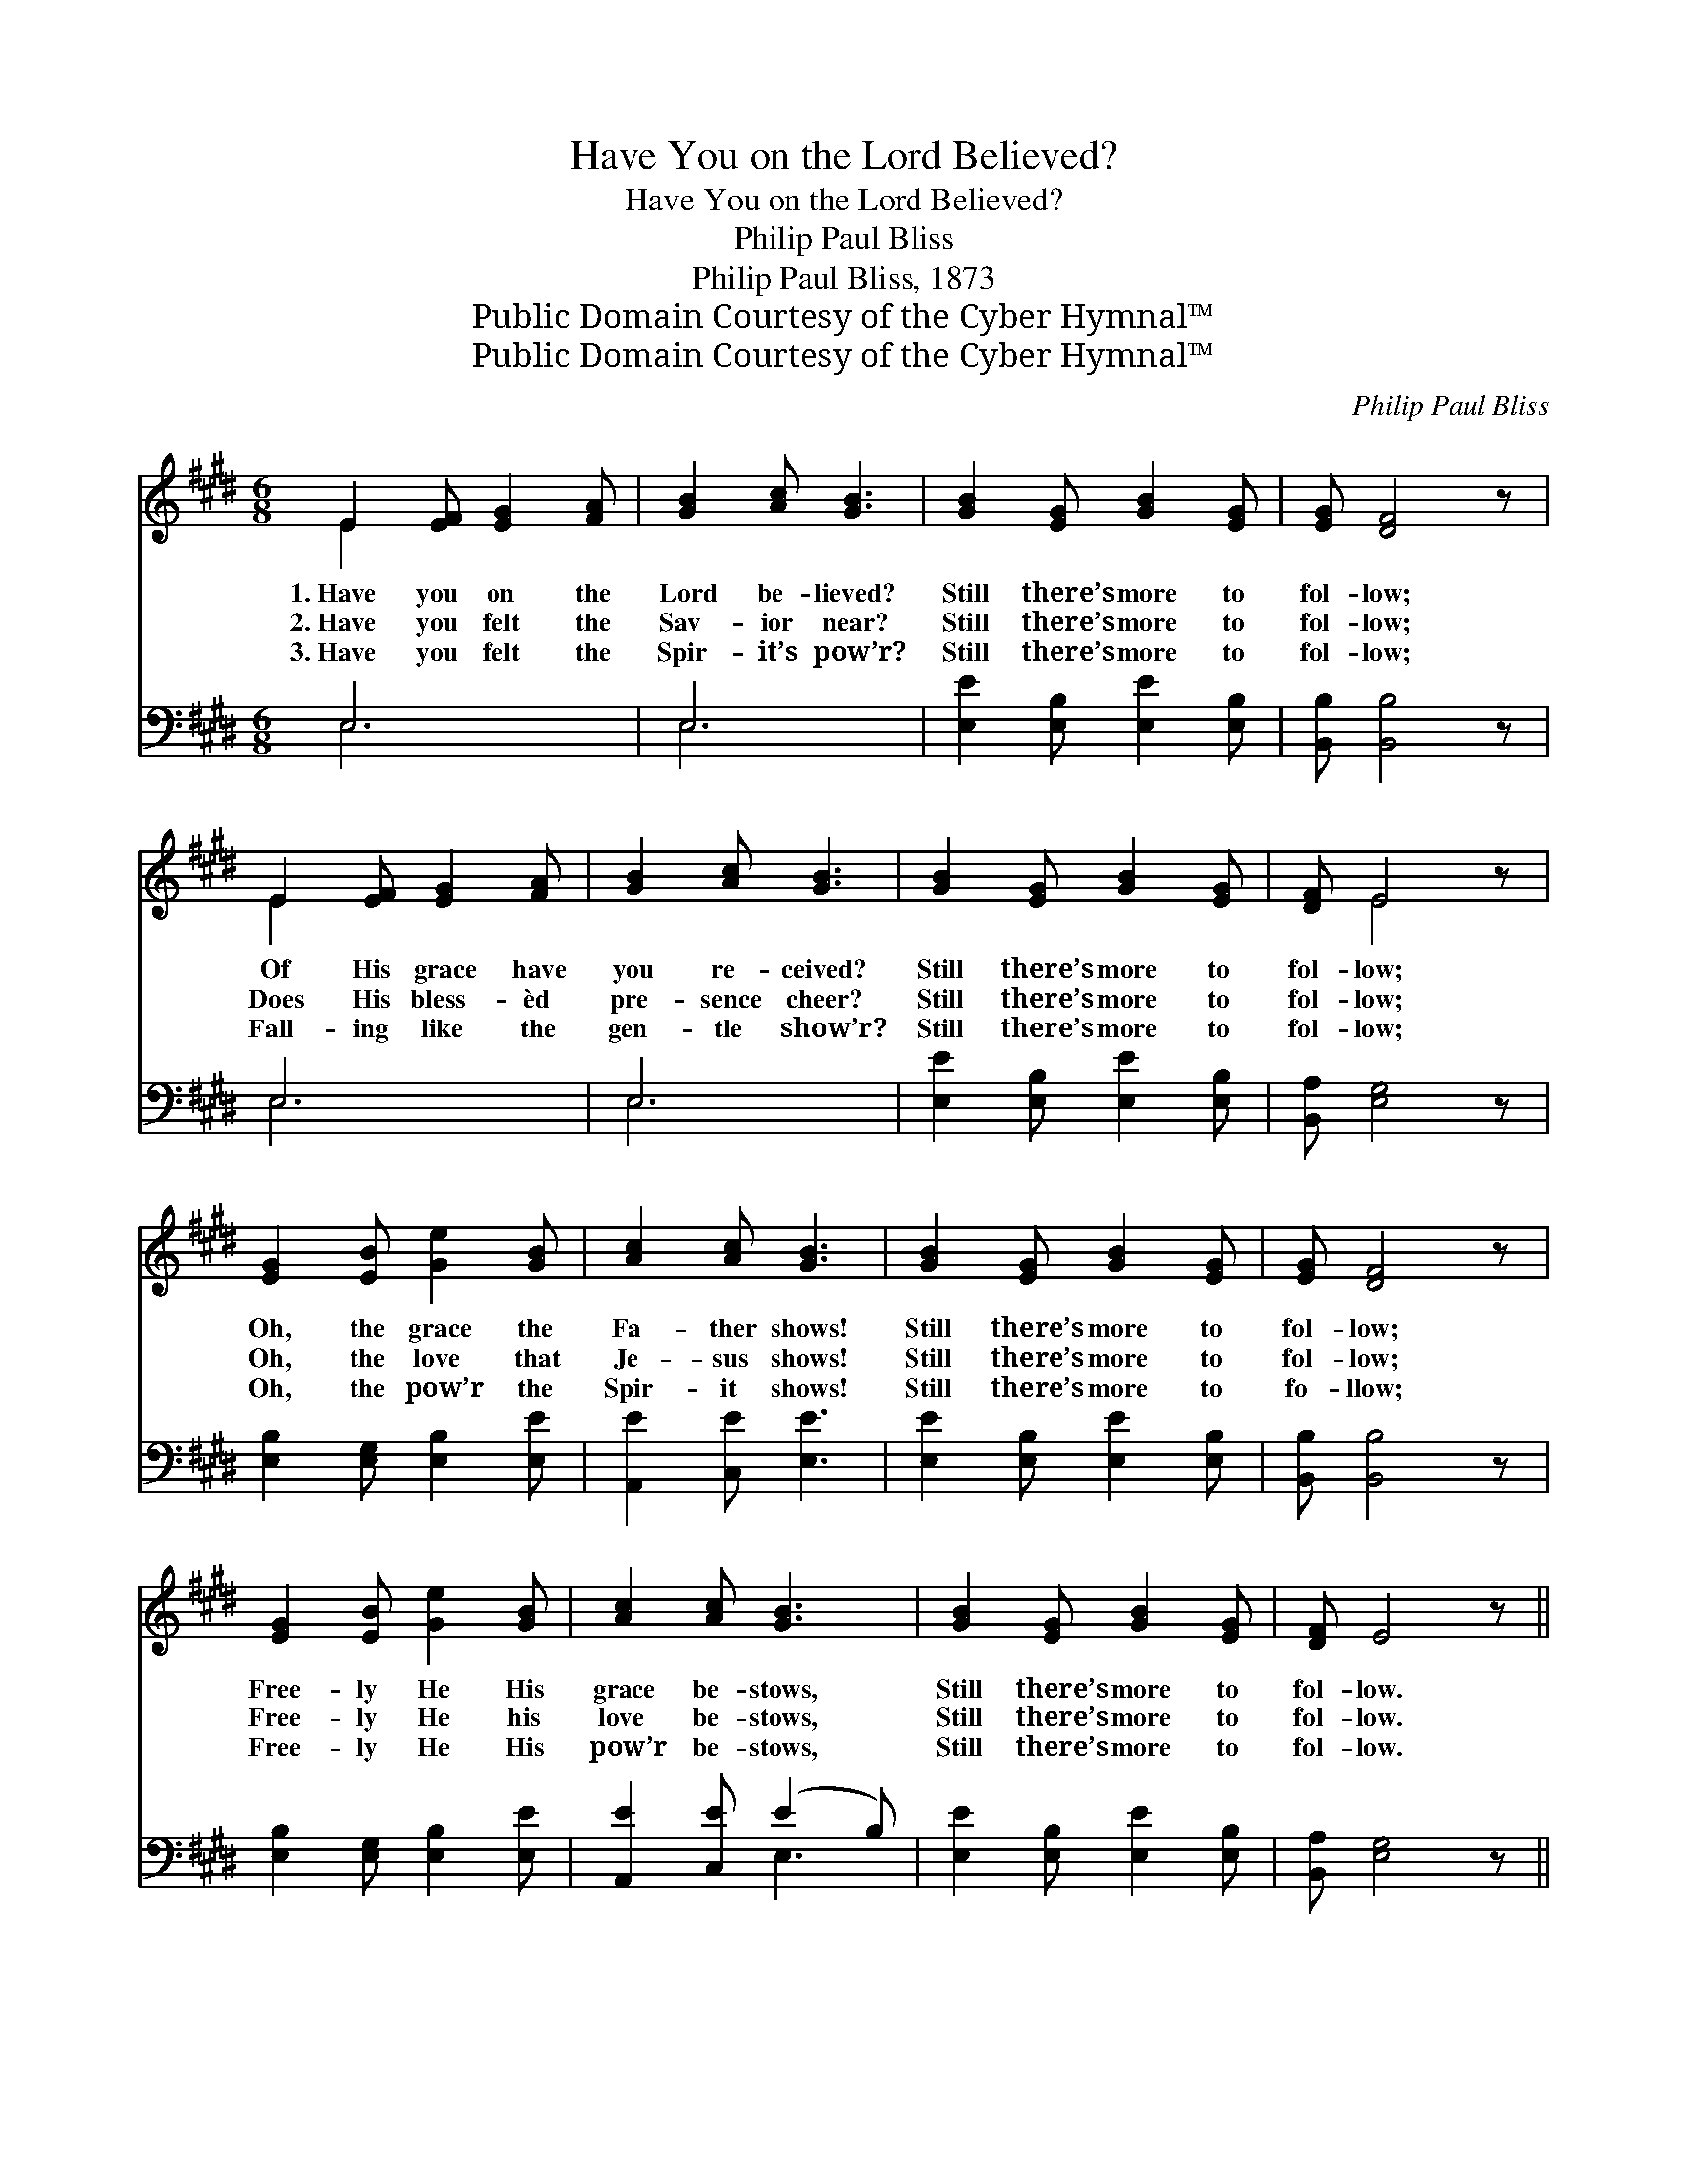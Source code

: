 X:1
T:Have You on the Lord Believed?
T:Have You on the Lord Believed?
T:Philip Paul Bliss
T:Philip Paul Bliss, 1873
T:Public Domain Courtesy of the Cyber Hymnal™
T:Public Domain Courtesy of the Cyber Hymnal™
C:Philip Paul Bliss
Z:Public Domain
Z:Courtesy of the Cyber Hymnal™
%%score ( 1 2 ) ( 3 4 )
L:1/8
M:6/8
K:E
V:1 treble 
V:2 treble 
V:3 bass 
V:4 bass 
V:1
 E2 [EF] [EG]2 [FA] | [GB]2 [Ac] [GB]3 | [GB]2 [EG] [GB]2 [EG] | [EG] [DF]4 z | %4
w: 1.~Have you on the|Lord be- lieved?|Still there’s more to|fol- low;|
w: 2.~Have you felt the|Sav- ior near?|Still there’s more to|fol- low;|
w: 3.~Have you felt the|Spir- it’s pow’r?|Still there’s more to|fol- low;|
 E2 [EF] [EG]2 [FA] | [GB]2 [Ac] [GB]3 | [GB]2 [EG] [GB]2 [EG] | [DF] E4 z | %8
w: Of His grace have|you re- ceived?|Still there’s more to|fol- low;|
w: Does His bless- èd|pre- sence cheer?|Still there’s more to|fol- low;|
w: Fall- ing like the|gen- tle show’r?|Still there’s more to|fol- low;|
 [EG]2 [EB] [Ge]2 [GB] | [Ac]2 [Ac] [GB]3 | [GB]2 [EG] [GB]2 [EG] | [EG] [DF]4 z | %12
w: Oh, the grace the|Fa- ther shows!|Still there’s more to|fol- low;|
w: Oh, the love that|Je- sus shows!|Still there’s more to|fol- low;|
w: Oh, the pow’r the|Spir- it shows!|Still there’s more to|fo- llow;|
 [EG]2 [EB] [Ge]2 [GB] | [Ac]2 [Ac] [GB]3 | [GB]2 [EG] [GB]2 [EG] | [DF] E4 z || %16
w: Free- ly He His|grace be- stows,|Still there’s more to|fol- low.|
w: Free- ly He his|love be- stows,|Still there’s more to|fol- low.|
w: Free- ly He His|pow’r be- stows,|Still there’s more to|fol- low.|
"^Refrain" [EG]2 [GB] [GB]3 | A2 [Ac] [Ac]3 | [GB]2 [EG] [GB]2 [EG] | [EG] [DF]4 z | %20
w: ||||
w: More and more,|more and more,|Al- ways more to|fol- low;|
w: ||||
 E2 [EF] [EG]2 [FA] | [GB]2 [Ge] (e c2) | [GB]2 [EG] [GB]2 [EG] | [DF] E4 z |] %24
w: ||||
w: Oh, His match- less,|bound- less love! *|Still there’s more to|fol- low.|
w: ||||
V:2
 E2 x4 | x6 | x6 | x6 | E2 x4 | x6 | x6 | x E4 x | x6 | x6 | x6 | x6 | x6 | x6 | x6 | x6 || x6 | %17
 A2 x4 | x6 | x6 | E2 x4 | x3 A3 | x6 | x E4 x |] %24
V:3
 E,6 | E,6 | [E,E]2 [E,B,] [E,E]2 [E,B,] | [B,,B,] [B,,B,]4 z | E,6 | E,6 | %6
 [E,E]2 [E,B,] [E,E]2 [E,B,] | [B,,A,] [E,G,]4 z | [E,B,]2 [E,G,] [E,B,]2 [E,E] | %9
 [A,,E]2 [C,E] [E,E]3 | [E,E]2 [E,B,] [E,E]2 [E,B,] | [B,,B,] [B,,B,]4 z | %12
 [E,B,]2 [E,G,] [E,B,]2 [E,E] | [A,,E]2 [C,E] (E2 B,) | [E,E]2 [E,B,] [E,E]2 [E,B,] | %15
 [B,,A,] [E,G,]4 z || [E,B,]2 [E,E] [E,E]3 | [A,C]2 [A,E] [A,E]3 | [E,E]2 [E,B,] [E,E]2 [E,B,] | %19
 [B,,B,] [B,,B,]4 z | [E,G,]2 [E,A,] [E,B,]2 [E,B,] | [E,B,]2 [E,B,] (C E2) | %22
 [E,E]2 [E,B,] [E,E]2 [E,B,] | [B,,A,] [E,G,]4 z |] %24
V:4
 E,6 | E,6 | x6 | x6 | E,6 | E,6 | x6 | x6 | x6 | x6 | x6 | x6 | x6 | x3 E,3 | x6 | x6 || x6 | x6 | %18
 x6 | x6 | x6 | x3 A,,3 | x6 | x6 |] %24

